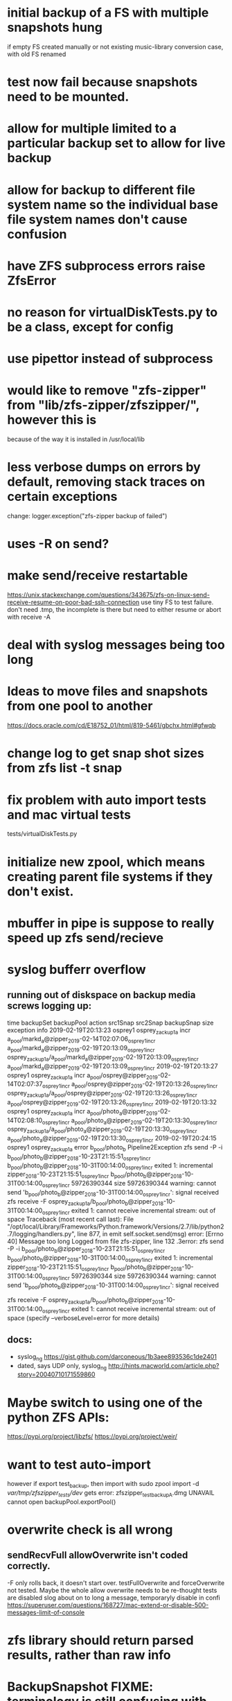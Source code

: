 * initial backup of a FS with multiple snapshots hung
if empty FS created manually or not existing
music-library conversion case, with old FS renamed
* test now fail because snapshots need to be mounted.
* allow for multiple limited to a particular backup set to allow for live backup
* allow for backup to different file system name so the individual base file system names don't cause confusion
* have ZFS subprocess errors raise ZfsError
* no reason for virtualDiskTests.py to be a class, except for config
* use pipettor instead of subprocess
* would like to remove "zfs-zipper" from "lib/zfs-zipper/zfszipper/", however this is
because of the way it is installed in /usr/local/lib
* less verbose dumps on errors by default, removing stack traces on certain exceptions
change:
logger.exception("zfs-zipper backup of failed")
* uses -R on send?
* make send/receive restartable
https://unix.stackexchange.com/questions/343675/zfs-on-linux-send-receive-resume-on-poor-bad-ssh-connection
use tiny FS to test failure.
don't need .tmp, the incomplete is there but need to either resume or abort with receive -A
* deal with syslog messages being too long
* Ideas to move files and snapshots from one pool to another
   https://docs.oracle.com/cd/E18752_01/html/819-5461/gbchx.html#gfwqb
* change log to get snap shot sizes from zfs list -t snap
* fix problem with auto import tests and mac virtual tests
  tests/virtualDiskTests.py
        # FIXME:  want to test auto-import, however if export test_backup, then import
        # with
        #   sudo zpool import -d /var/tmp/zfszipper_tests/dev/
        #   gets error: zfszipper_test_backup.dmg  UNAVAIL  cannot open

* initialize new zpool, which means creating parent file systems if they don't exist.

* mbuffer in pipe is suppose to really speed up zfs send/recieve

* syslog bufferr overflow
** running out of diskspace on backup media screws logging up:
    time	backupSet	backupPool	action	src1Snap	src2Snap	backupSnap	size	exception	info
    2019-02-19T20:13:23	osprey1	osprey_zackup1a	incr	a_pool/markd_a@zipper_2019-02-14T02:07:06_osprey1_incr	a_pool/markd_a@zipper_2019-02-19T20:13:09_osprey1_incr	osprey_zackup1a/a_pool/markd_a@zipper_2019-02-19T20:13:09_osprey1_incr	a_pool/markd_a@zipper_2019-02-19T20:13:09_osprey1_incr		
    2019-02-19T20:13:27	osprey1	osprey_zackup1a	incr	a_pool/osprey@zipper_2019-02-14T02:07:37_osprey1_incr	a_pool/osprey@zipper_2019-02-19T20:13:26_osprey1_incr	osprey_zackup1a/a_pool/osprey@zipper_2019-02-19T20:13:26_osprey1_incr	a_pool/osprey@zipper_2019-02-19T20:13:26_osprey1_incr		
    2019-02-19T20:13:32	osprey1	osprey_zackup1a	incr	a_pool/photo_a@zipper_2019-02-14T02:08:10_osprey1_incr	a_pool/photo_a@zipper_2019-02-19T20:13:30_osprey1_incr	osprey_zackup1a/a_pool/photo_a@zipper_2019-02-19T20:13:30_osprey1_incr	a_pool/photo_a@zipper_2019-02-19T20:13:30_osprey1_incr		
    2019-02-19T20:24:15	osprey1	osprey_zackup1a	error	b_pool/photo_b			Pipeline2Exception	zfs send -P -i b_pool/photo_b@zipper_2018-10-23T21:15:51_osprey1_incr b_pool/photo_b@zipper_2018-10-31T00:14:00_osprey1_incr exited 1: incremental zipper_2018-10-23T21:15:51_osprey1_incr b_pool/photo_b@zipper_2018-10-31T00:14:00_osprey1_incr 59726390344 size 59726390344 warning: cannot send 'b_pool/photo_b@zipper_2018-10-31T00:14:00_osprey1_incr': signal received  zfs receive -F osprey_zackup1a/b_pool/photo_b@zipper_2018-10-31T00:14:00_osprey1_incr exited 1: cannot receive incremental stream: out of space 	
    Traceback (most recent call last):
      File "/opt/local/Library/Frameworks/Python.framework/Versions/2.7/lib/python2.7/logging/handlers.py", line 877, in emit
        self.socket.send(msg)
    error: [Errno 40] Message too long
    Logged from file zfs-zipper, line 132
    .3error: zfs send -P -i b_pool/photo_b@zipper_2018-10-23T21:15:51_osprey1_incr b_pool/photo_b@zipper_2018-10-31T00:14:00_osprey1_incr exited 1: incremental	zipper_2018-10-23T21:15:51_osprey1_incr	b_pool/photo_b@zipper_2018-10-31T00:14:00_osprey1_incr	59726390344
    size	59726390344
    warning: cannot send 'b_pool/photo_b@zipper_2018-10-31T00:14:00_osprey1_incr': signal received

    zfs receive -F osprey_zackup1a/b_pool/photo_b@zipper_2018-10-31T00:14:00_osprey1_incr exited 1: cannot receive incremental stream: out of space
     (specify --verboseLevel=error for more details)

** docs:
- syslog_ng https://gist.github.com/darconeous/1b3aee893536c1de2401
- dated, says UDP only, syslog_ng http://hints.macworld.com/article.php?story=20040710171559860
* Maybe switch to using one of the python ZFS APIs:
https://pypi.org/project/libzfs/
https://pypi.org/project/weir/
        
* want to test auto-import
however if export test_backup, then import with
  sudo zpool import -d /var/tmp/zfszipper_tests/dev/
  gets error: zfszipper_test_backupA.dmg  UNAVAIL  cannot open
   backupPool.exportPool()
* overwrite check is all wrong
** sendRecvFull allowOverwrite isn't coded correctly.
-F only rolls back, it doesn't start over.
testFullOverwrite and forceOverwrite not tested.  Maybe the whole allow overwrite needs to be re-thought tests are disabled
slog about on to long a message, temporaryly disable in confi
https://superuser.com/questions/168727/mac-extend-or-disable-500-messages-limit-of-console
* zfs library should return parsed results, rather than raw info
* BackupSnapshot FIXME: terminology is still confusing with much of the code used snapshotName rather than backupsetName
* figure out how to get unix domain sockets logging working
* figure out how to split up messages
* import update loggingOps from pycbo
